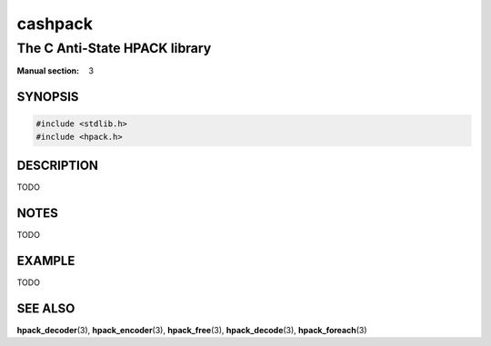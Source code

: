 .. Copyright (c) 2016 Dridi Boukelmoune
.. All rights reserved.
..
.. Redistribution and use in source and binary forms, with or without
.. modification, are permitted provided that the following conditions
.. are met:
.. 1. Redistributions of source code must retain the above copyright
..    notice, this list of conditions and the following disclaimer.
.. 2. Redistributions in binary form must reproduce the above copyright
..    notice, this list of conditions and the following disclaimer in the
..    documentation and/or other materials provided with the distribution.
..
.. THIS SOFTWARE IS PROVIDED BY THE AUTHOR AND CONTRIBUTORS ``AS IS'' AND
.. ANY EXPRESS OR IMPLIED WARRANTIES, INCLUDING, BUT NOT LIMITED TO, THE
.. IMPLIED WARRANTIES OF MERCHANTABILITY AND FITNESS FOR A PARTICULAR PURPOSE
.. ARE DISCLAIMED.  IN NO EVENT SHALL AUTHOR OR CONTRIBUTORS BE LIABLE
.. FOR ANY DIRECT, INDIRECT, INCIDENTAL, SPECIAL, EXEMPLARY, OR CONSEQUENTIAL
.. DAMAGES (INCLUDING, BUT NOT LIMITED TO, PROCUREMENT OF SUBSTITUTE GOODS
.. OR SERVICES; LOSS OF USE, DATA, OR PROFITS; OR BUSINESS INTERRUPTION)
.. HOWEVER CAUSED AND ON ANY THEORY OF LIABILITY, WHETHER IN CONTRACT, STRICT
.. LIABILITY, OR TORT (INCLUDING NEGLIGENCE OR OTHERWISE) ARISING IN ANY WAY
.. OUT OF THE USE OF THIS SOFTWARE, EVEN IF ADVISED OF THE POSSIBILITY OF
.. SUCH DAMAGE.

========
cashpack
========

------------------------------
The C Anti-State HPACK library
------------------------------

:Manual section: 3

SYNOPSIS
========

.. code::

   #include <stdlib.h>
   #include <hpack.h>

DESCRIPTION
===========

TODO

NOTES
=====

TODO

EXAMPLE
=======

TODO

SEE ALSO
========

**hpack_decoder**\(3),
**hpack_encoder**\(3),
**hpack_free**\(3),
**hpack_decode**\(3),
**hpack_foreach**\(3)
